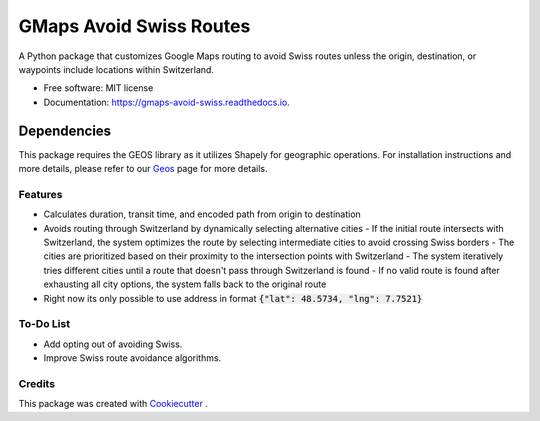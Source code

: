 ========================
GMaps Avoid Swiss Routes
========================


.. image:: https://img.shields.io/pypi/v/gmaps_avoid_swiss.svg
        :target: https://pypi.python.org/pypi/gmaps_avoid_swiss

.. image:: https://readthedocs.org/projects/gmaps-avoid-swiss/badge/?version=latest
        :target: https://gmaps-avoid-swiss.readthedocs.io/en/latest/?version=latest
        :alt: Documentation Status




A Python package that customizes Google Maps routing to avoid Swiss routes unless the origin, destination, or waypoints include locations within Switzerland.


* Free software: MIT license
* Documentation: https://gmaps-avoid-swiss.readthedocs.io.


Dependencies
____________

This package requires the GEOS library as it utilizes Shapely for geographic operations.
For installation instructions and more details, please refer to our `Geos <geos.html>`_ page for more details.


Features
--------

* Calculates duration, transit time, and encoded path from origin to destination
* Avoids routing through Switzerland by dynamically selecting alternative cities
  - If the initial route intersects with Switzerland, the system optimizes the route by selecting intermediate cities to avoid crossing Swiss borders
  - The cities are prioritized based on their proximity to the intersection points with Switzerland
  - The system iteratively tries different cities until a route that doesn't pass through Switzerland is found
  - If no valid route is found after exhausting all city options, the system falls back to the original route
* Right now its only possible to use address in format :code:`{"lat": 48.5734, "lng": 7.7521}`

To-Do List
----------

* Add opting out of avoiding Swiss.
* Improve Swiss route avoidance algorithms.

Credits
-------

This package was created with Cookiecutter_ .

.. _Cookiecutter: https://github.com/audreyr/cookiecutter
